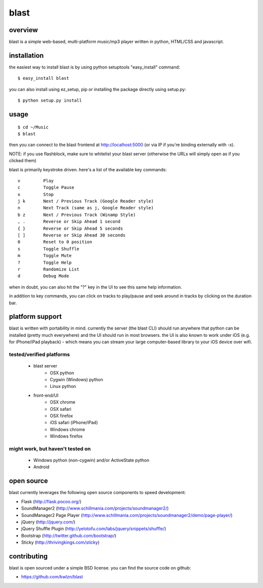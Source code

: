 =====
blast
=====

overview
--------

blast is a simple web-based, multi-platform music/mp3 player written in python, HTML/CSS and javascript.


installation
------------

the easiest way to install blast is by using python setuptools "easy_install" command:

::

    $ easy_install blast

you can also install using ez_setup, pip or installing the package directly using setup.py:

::

    $ python setup.py install


usage
-----

::

    $ cd ~/Music
    $ blast

then you can connect to the blast frontend at http://localhost:5000 (or via IP if you're binding externally with -x).

NOTE: if you use flashblock, make sure to whitelist your blast server (otherwise the URLs will simply open as if you clicked them)


blast is primarily keystroke driven. here's a list of the available key commands:

::

      v         Play
      c         Toggle Pause
      x         Stop
      j k       Next / Previous Track (Google Reader style)
      n         Next Track (same as j, Google Reader style)
      b z       Next / Previous Track (Winamp Style)  
      , .       Reverse or Skip Ahead 1 second
      { }       Reverse or Skip Ahead 5 seconds
      [ ]       Reverse or Skip Ahead 30 seconds
      0         Reset to 0 position
      s         Toggle Shuffle
      m         Toggle Mute
      ?         Toggle Help
      r         Randomize List
      d         Debug Mode

when in doubt, you can also hit the "?" key in the UI to see this same help information.

in addition to key commands, you can click on tracks to play/pause and seek around in tracks by clicking on the duration bar.

platform support
----------------

blast is written with portability in mind. currently the server (the blast CLI) should run anywhere that python can be installed (pretty much everywhere) and the UI should run in most browsers. the UI is also known to work under iOS (e.g. for iPhone/iPad playback) - which means you can stream your large computer-based library to your iOS device over wifi.

tested/verified platforms
~~~~~~~~~~~~~~~~~~~~~~~~~

    - blast server
        - OSX python
        - Cygwin (Windows) python
        - Linux python

    - front-end/UI
        - OSX chrome
        - OSX safari 
        - OSX firefox
        - iOS safari (iPhone/iPad)
        - Windows chrome
        - Windows firefox

might work, but haven't tested on
~~~~~~~~~~~~~~~~~~~~~~~~~~~~~~~~~~

    - Windows python (non-cygwin) and/or ActiveState python
    - Android

open source
-----------

blast currently leverages the following open source components to speed development:

- Flask (http://flask.pocoo.org/)
- SoundManager2 (http://www.schillmania.com/projects/soundmanager2/)
- SoundManager2 Page Player (http://www.schillmania.com/projects/soundmanager2/demo/page-player/)
- jQuery (http://jquery.com/)
- jQuery Shuffle Plugin (http://yelotofu.com/labs/jquery/snippets/shuffle/)
- Bootstrap (http://twitter.github.com/bootstrap/)
- Sticky (http://thrivingkings.com/sticky)


contributing
------------

blast is open sourced under a simple BSD license. you can find the source code on github:

- https://github.com/kwlzn/blast
